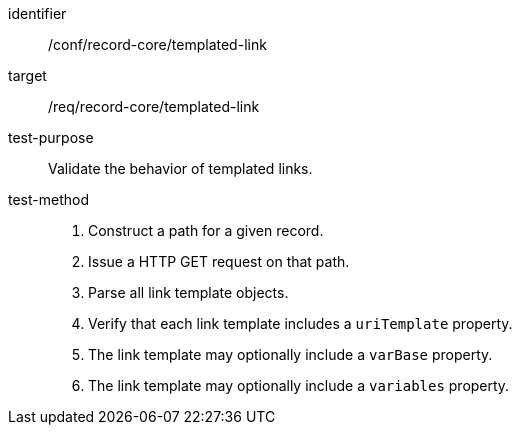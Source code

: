 [[ats_record-core_templated-link]]

//[width="90%",cols="2,6a"]
//|===
//^|*Abstract Test {counter:ats-id}* |*/conf/record-core/templated-link*
//^|Test Purpose |Validate the behavior of templated links.
//^|Requirement |<<req_record-core_templated-link,/req/record-core/templated-link>>
//^|Test Method |. Construct a path for a given record.
//. Issue a HTTP GET request on that path.
//. Parse all link template objects.
//. Verify that each link template includes a `uriTemplate` property.
//. The link template may optionally include a `varBase` property.
//. The link template may optionally include a `variables` property.
//|===

[abstract_test]
====
[%metadata]
identifier:: /conf/record-core/templated-link
target:: /req/record-core/templated-link
test-purpose:: Validate the behavior of templated links.
test-method::
+
--
. Construct a path for a given record.
. Issue a HTTP GET request on that path.
. Parse all link template objects.
. Verify that each link template includes a `uriTemplate` property.
. The link template may optionally include a `varBase` property.
. The link template may optionally include a `variables` property.
--
====